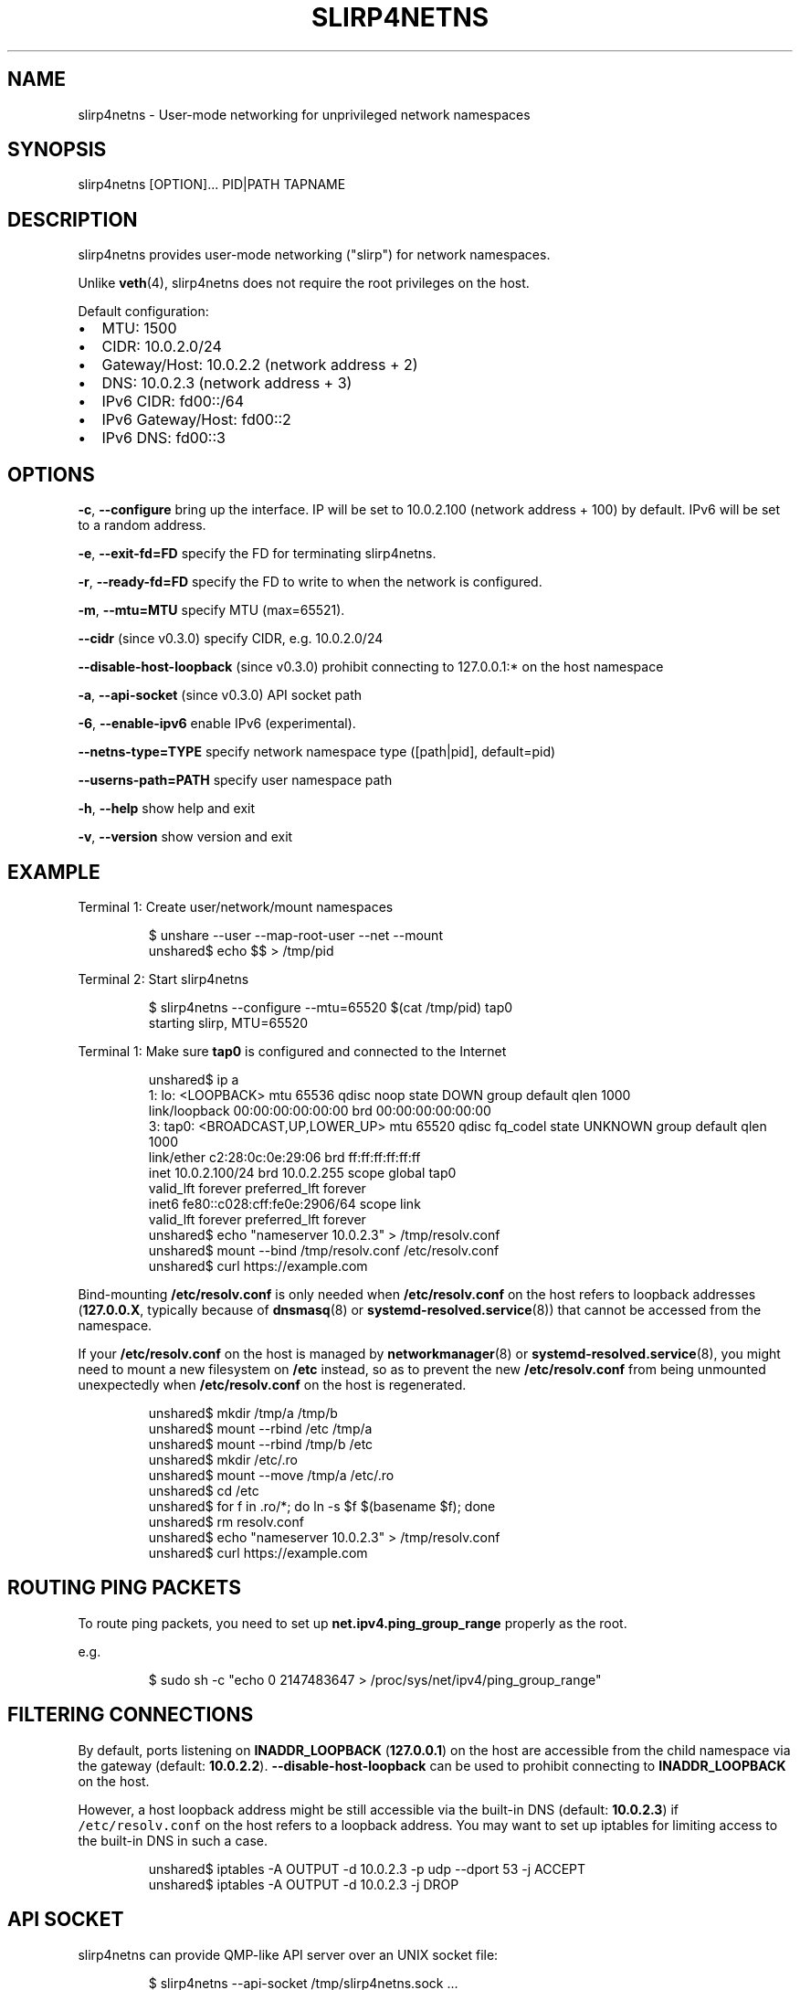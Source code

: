 .TH SLIRP4NETNS 1 "July 2018" "Rootless Containers" "User Commands"

.SH NAME
.PP
slirp4netns \- User\-mode networking for unprivileged network namespaces


.SH SYNOPSIS
.PP
slirp4netns [OPTION]... PID|PATH TAPNAME


.SH DESCRIPTION
.PP
slirp4netns provides user\-mode networking ("slirp") for network namespaces.

.PP
Unlike \fBveth\fP(4), slirp4netns does not require the root privileges on the host.

.PP
Default configuration:
.IP \(bu 2
MTU:               1500
.IP \(bu 2
CIDR:              10.0.2.0/24
.IP \(bu 2
Gateway/Host:      10.0.2.2    (network address + 2)
.IP \(bu 2
DNS:               10.0.2.3    (network address + 3)
.IP \(bu 2
IPv6 CIDR:         fd00::/64
.IP \(bu 2
IPv6 Gateway/Host: fd00::2
.IP \(bu 2
IPv6 DNS:          fd00::3


.SH OPTIONS
.PP
\fB\-c\fP, \fB\-\-configure\fP
bring up the interface. IP will be set to 10.0.2.100 (network address + 100) by default. IPv6 will be set to a random address.

.PP
\fB\-e\fP, \fB\-\-exit\-fd=FD\fP
specify the FD for terminating slirp4netns.

.PP
\fB\-r\fP, \fB\-\-ready\-fd=FD\fP
specify the FD to write to when the network is configured.

.PP
\fB\-m\fP, \fB\-\-mtu=MTU\fP
specify MTU (max=65521).

.PP
\fB\-\-cidr\fP (since v0.3.0)
specify CIDR, e.g. 10.0.2.0/24

.PP
\fB\-\-disable\-host\-loopback\fP (since v0.3.0)
prohibit connecting to 127.0.0.1:* on the host namespace

.PP
\fB\-a\fP, \fB\-\-api\-socket\fP (since v0.3.0)
API socket path

.PP
\fB\-6\fP, \fB\-\-enable\-ipv6\fP
enable IPv6 (experimental).

.PP
\fB\-\-netns\-type=TYPE\fP
specify network namespace type ([path|pid], default=pid)

.PP
\fB\-\-userns\-path=PATH\fP
specify user namespace path

.PP
\fB\-h\fP, \fB\-\-help\fP
show help and exit

.PP
\fB\-v\fP, \fB\-\-version\fP
show version and exit


.SH EXAMPLE
.PP
Terminal 1: Create user/network/mount namespaces

.PP
.RS

.nf
$ unshare \-\-user \-\-map\-root\-user \-\-net \-\-mount
unshared$ echo $$ > /tmp/pid

.fi
.RE

.PP
Terminal 2: Start slirp4netns

.PP
.RS

.nf
$ slirp4netns \-\-configure \-\-mtu=65520 $(cat /tmp/pid) tap0
starting slirp, MTU=65520
...

.fi
.RE

.PP
Terminal 1: Make sure \fBtap0\fP is configured and connected to the Internet

.PP
.RS

.nf
unshared$ ip a
1: lo: <LOOPBACK> mtu 65536 qdisc noop state DOWN group default qlen 1000
    link/loopback 00:00:00:00:00:00 brd 00:00:00:00:00:00
3: tap0: <BROADCAST,UP,LOWER\_UP> mtu 65520 qdisc fq\_codel state UNKNOWN group default qlen 1000
    link/ether c2:28:0c:0e:29:06 brd ff:ff:ff:ff:ff:ff
    inet 10.0.2.100/24 brd 10.0.2.255 scope global tap0
       valid\_lft forever preferred\_lft forever
    inet6 fe80::c028:cff:fe0e:2906/64 scope link 
       valid\_lft forever preferred\_lft forever
unshared$ echo "nameserver 10.0.2.3" > /tmp/resolv.conf
unshared$ mount \-\-bind /tmp/resolv.conf /etc/resolv.conf
unshared$ curl https://example.com

.fi
.RE

.PP
Bind\-mounting \fB/etc/resolv.conf\fP is only needed when \fB/etc/resolv.conf\fP on
the host refers to loopback addresses (\fB127.0.0.X\fP, typically because of
\fBdnsmasq\fP(8) or \fBsystemd\-resolved.service\fP(8)) that cannot be accessed from
the namespace.

.PP
If your \fB/etc/resolv.conf\fP on the host is managed by \fBnetworkmanager\fP(8)
or \fBsystemd\-resolved.service\fP(8), you might need to mount a new filesystem on
\fB/etc\fP instead, so as to prevent the new \fB/etc/resolv.conf\fP from being
unmounted unexpectedly when \fB/etc/resolv.conf\fP on the host is regenerated.

.PP
.RS

.nf
unshared$ mkdir /tmp/a /tmp/b
unshared$ mount \-\-rbind /etc /tmp/a
unshared$ mount \-\-rbind /tmp/b /etc
unshared$ mkdir /etc/.ro
unshared$ mount \-\-move /tmp/a /etc/.ro
unshared$ cd /etc
unshared$ for f in .ro/*; do ln \-s $f $(basename $f); done
unshared$ rm resolv.conf
unshared$ echo "nameserver 10.0.2.3" > /tmp/resolv.conf
unshared$ curl https://example.com

.fi
.RE


.SH ROUTING PING PACKETS
.PP
To route ping packets, you need to set up \fBnet.ipv4.ping\_group\_range\fP properly
as the root.

.PP
e.g.

.PP
.RS

.nf
$ sudo sh \-c "echo 0   2147483647  > /proc/sys/net/ipv4/ping\_group\_range"

.fi
.RE


.SH FILTERING CONNECTIONS
.PP
By default, ports listening on \fBINADDR\_LOOPBACK\fP (\fB127.0.0.1\fP) on the host are accessible from the child namespace via the gateway (default: \fB10.0.2.2\fP).
\fB\-\-disable\-host\-loopback\fP can be used to prohibit connecting to \fBINADDR\_LOOPBACK\fP on the host.

.PP
However, a host loopback address might be still accessible via the built\-in DNS (default: \fB10.0.2.3\fP) if \fB\fC/etc/resolv.conf\fR on the host refers to a loopback address.
You may want to set up iptables for limiting access to the built\-in DNS in such a case.

.PP
.RS

.nf
unshared$ iptables \-A OUTPUT \-d 10.0.2.3 \-p udp \-\-dport 53 \-j ACCEPT
unshared$ iptables \-A OUTPUT \-d 10.0.2.3 \-j DROP

.fi
.RE


.SH API SOCKET
.PP
slirp4netns can provide QMP\-like API server over an UNIX socket file:

.PP
.RS

.nf
$ slirp4netns \-\-api\-socket /tmp/slirp4netns.sock ...

.fi
.RE

.PP
\fBadd\_hostfwd\fP: Expose a port (IPv4 only)

.PP
.RS

.nf
$ json='{"execute": "add\_hostfwd", "arguments": {"proto": "tcp", "host\_addr": "0.0.0.0", "host\_port": 8080, "guest\_addr": "10.0.2.100", "guest\_port": 80}}'
$ echo \-n $json | nc \-U /tmp/slirp4netns.sock
{ "return": {"id": 42}}

.fi
.RE

.PP
If \fBhost\_addr\fP is not specified, then it defaults to "0.0.0.0".

.PP
If \fBguest\_addr\fP is not specified, then it will be set to the default address that corresponds to \-\-configure.

.PP
\fBlist\_hostfwd\fP: List exposed ports

.PP
.RS

.nf
$ json='{"execute": "list\_hostfwd"}'
$ echo \-n $json | nc \-U /tmp/slirp4netns.sock
{ "return": {"entries": [{"id": 42, "proto": "tcp", "host\_addr": "0.0.0.0", "host\_port": 8080, "guest\_addr": "10.0.2.100", "guest\_port": 80}]}}

.fi
.RE

.PP
\fBremove\_hostfwd\fP: Remove an exposed port

.PP
.RS

.nf
$ json='{"execute": "remove\_hostfwd", "arguments": {"id": 42}}'
$ echo \-n $json | nc \-U /tmp/slirp4netns.sock
{ "return": {}}

.fi
.RE

.PP
Remarks:
.IP \(bu 2
Client needs to \fBshutdown\fP the socket with \fBSHUT\_WR\fP after sending every request.
i.e. No support for keep\-alive and timeout.
.IP \(bu 2
slirp4netns "stops the world" during processing API requests.
.IP \(bu 2
A request must be less than 4095 bytes.
.IP \(bu 2
JSON responses may contain \fBerror\fP instead of \fBreturn\fP\&.


.SH DEFINED NAMESPACE PATHS
.PP
A user can define a network namespace path as opposed to the default process ID:

.PP
.RS

.nf
$ slirp4netns \-\-netns\-type=path ... /path/to/netns tap0

.fi
.RE

.PP
Currently, the \fBnetns\-type=TYPE\fP argument supports \fBpath\fP or \fBpid\fP args with the default being \fBpid\fP\&.

.PP
Additionally, a \fB\-\-userns\-path=PATH\fP argument can be included to override any user namespace path defaults

.PP
.RS

.nf
$ slirp4netns \-\-netns\-type=path \-\-userns\-path=/path/to/userns /path/to/netns tap0

.fi
.RE


.SH SEE ALSO
.PP
\fBnetwork\_namespaces\fP(7), \fBuser\_namespaces\fP(7), \fBveth\fP(4)


.SH AVAILABILITY
.PP
The slirp4netns command is available from \fB
\[la]https://github.com/rootless-containers/slirp4netns\[ra]\fP under GNU GENERAL PUBLIC LICENSE Version 2.
